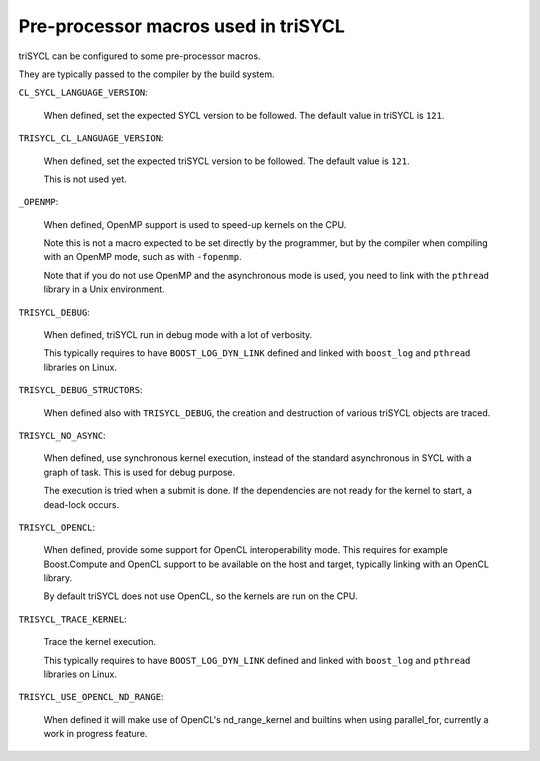 ======================================
 Pre-processor macros used in triSYCL
======================================

triSYCL can be configured to some pre-processor macros.

They are typically passed to the compiler by the build system.

``CL_SYCL_LANGUAGE_VERSION``:

  When defined, set the expected SYCL version to be followed. The
  default value in triSYCL is ``121``.


``TRISYCL_CL_LANGUAGE_VERSION``:

    When defined, set the expected triSYCL version to be followed. The
    default value is ``121``.

    This is not used yet.


``_OPENMP``:

  When defined, OpenMP support is used to speed-up kernels on the CPU.

  Note this is not a macro expected to be set directly by the
  programmer, but by the compiler when compiling with an OpenMP mode,
  such as with ``-fopenmp``.

  Note that if you do not use OpenMP and the asynchronous mode is
  used, you need to link with the ``pthread`` library in a Unix
  environment.


``TRISYCL_DEBUG``:

  When defined, triSYCL run in debug mode with a lot of verbosity.

  This typically requires to have ``BOOST_LOG_DYN_LINK`` defined and
  linked with ``boost_log`` and ``pthread`` libraries on Linux.


``TRISYCL_DEBUG_STRUCTORS``:

  When defined also with ``TRISYCL_DEBUG``, the creation and
  destruction of various triSYCL objects are traced.


``TRISYCL_NO_ASYNC``:

  When defined, use synchronous kernel execution, instead of the
  standard asynchronous in SYCL with a graph of task. This is used for
  debug purpose.

  The execution is tried when a submit is done. If the dependencies
  are not ready for the kernel to start, a dead-lock occurs.


``TRISYCL_OPENCL``:

  When defined, provide some support for OpenCL interoperability
  mode. This requires for example Boost.Compute and OpenCL support to
  be available on the host and target, typically linking with an
  OpenCL library.

  By default triSYCL does not use OpenCL, so the kernels are run on
  the CPU.


``TRISYCL_TRACE_KERNEL``:

  Trace the kernel execution.

  This typically requires to have ``BOOST_LOG_DYN_LINK`` defined and
  linked with ``boost_log`` and ``pthread`` libraries on Linux.

``TRISYCL_USE_OPENCL_ND_RANGE``:

  When defined it will make use of OpenCL's nd_range_kernel and builtins when
  using parallel_for, currently a work in progress feature.

..
    # Some Emacs stuff:
    ### Local Variables:
    ### mode: rst
    ### minor-mode: flyspell
    ### ispell-local-dictionary: "american"
    ### End:
